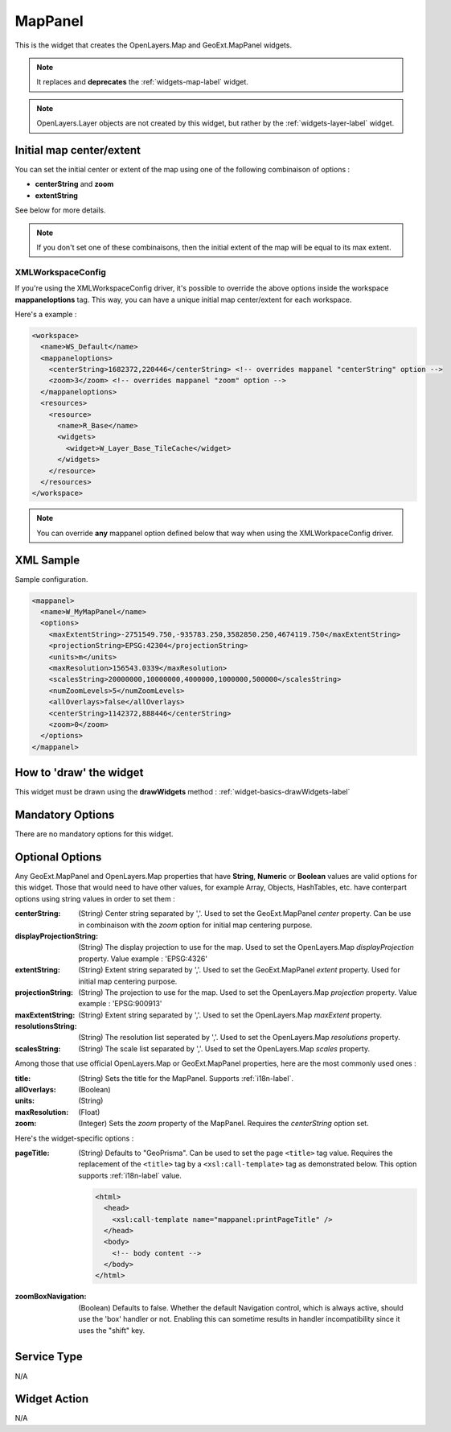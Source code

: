 .. _widgets-mappanel-label:

==========
 MapPanel
==========

This is the widget that creates the OpenLayers.Map and GeoExt.MapPanel widgets.

.. note:: It replaces and **deprecates** the :ref:`widgets-map-label` widget.

.. note::
   OpenLayers.Layer objects are not created by this widget, but rather by the
   :ref:`widgets-layer-label` widget.


Initial map center/extent
--------------------------

You can set the initial center or extent of the map using one of the following
combinaison of options :

* **centerString** and **zoom**
* **extentString**

See below for more details.

.. note:: If you don't set one of these combinaisons, then the initial extent
          of the map will be equal to its max extent.


XMLWorkspaceConfig
~~~~~~~~~~~~~~~~~~~

If you're using the XMLWorkspaceConfig driver, it's possible to override the
above options inside the workspace **mappaneloptions** tag.  This way, you can
have a unique initial map center/extent for each workspace.

Here's a example :

.. code-block:: xml

    <workspace>
      <name>WS_Default</name>
      <mappaneloptions>
        <centerString>1682372,220446</centerString> <!-- overrides mappanel "centerString" option -->
        <zoom>3</zoom> <!-- overrides mappanel "zoom" option -->
      </mappaneloptions>
      <resources>
        <resource>
          <name>R_Base</name>
          <widgets>
            <widget>W_Layer_Base_TileCache</widget>
          </widgets>
        </resource>
      </resources>
    </workspace>

.. note:: You can override **any** mappanel option defined below that way when
          using the XMLWorkpaceConfig driver.


XML Sample
------------
Sample configuration.

.. code-block:: xml

    <mappanel>
      <name>W_MyMapPanel</name>
      <options>
        <maxExtentString>-2751549.750,-935783.250,3582850.250,4674119.750</maxExtentString>
        <projectionString>EPSG:42304</projectionString>
        <units>m</units>
        <maxResolution>156543.0339</maxResolution>
        <scalesString>20000000,10000000,4000000,1000000,500000</scalesString>
        <numZoomLevels>5</numZoomLevels>
        <allOverlays>false</allOverlays>
        <centerString>1142372,888446</centerString>
        <zoom>0</zoom>
      </options>
    </mappanel>


How to 'draw' the widget
---------------------------------
This widget must be drawn using the **drawWidgets** method :
:ref:`widget-basics-drawWidgets-label`


Mandatory Options
-------------------
There are no mandatory options for this widget.


Optional Options
------------------

Any GeoExt.MapPanel and OpenLayers.Map properties that have
**String**, **Numeric** or **Boolean**
values are valid options for this widget.  Those that would need to
have other values, for example Array, Objects, HashTables, etc. have 
conterpart options using string values in order to set them :

:centerString: (String) Center string separated by ','.  Used to set the
               GeoExt.MapPanel *center* property. Can be use in combinaison
               with the *zoom* option for initial map centering purpose.
:displayProjectionString: (String) The display projection to use for the map.
                          Used to set the OpenLayers.Map *displayProjection*
                          property.  Value example : 'EPSG:4326'
:extentString: (String) Extent string separated by ','. Used to set the
               GeoExt.MapPanel *extent* property.  Used for initial map
               centering purpose.
:projectionString: (String) The projection to use for the map.  Used to set the
                   OpenLayers.Map *projection* property.  Value example :
                   'EPSG:900913'
:maxExtentString:  (String) Extent string separated by ','.  Used to set the
                   OpenLayers.Map *maxExtent* property.
:resolutionsString: (String) The resolution list seperated by ','.  Used to set
                    the OpenLayers.Map *resolutions* property. 
:scalesString:     (String) The scale list separated by ','.  Used to set the
                   OpenLayers.Map *scales* property.

Among those that use official OpenLayers.Map or GeoExt.MapPanel properties, here
are the most commonly used ones :

:title: (String) Sets the title for the MapPanel.  Supports :ref:`i18n-label`.
:allOverlays: (Boolean)
:units: (String)
:maxResolution: (Float)
:zoom: (Integer) Sets the *zoom* property of the MapPanel. Requires the
       *centerString* option set.

Here's the widget-specific options :

:pageTitle: (String) Defaults to "GeoPrisma".  Can be used to set the page
            ``<title>`` tag value. Requires the replacement of the ``<title>``
            tag by a ``<xsl:call-template>`` tag as demonstrated below. This
            option supports :ref:`i18n-label` value.

            .. code-block:: xml

               <html>
                 <head>
                   <xsl:call-template name="mappanel:printPageTitle" />
                 </head>
                 <body>
                   <!-- body content -->
                 </body>
               </html>


:zoomBoxNavigation: (Boolean) Defaults to false.  Whether the default Navigation
                    control, which is always active, should use the 'box'
                    handler or not.  Enabling this can sometime results in
                    handler incompatibility since it uses the "shift" key.


Service Type
--------------
N/A


Widget Action
--------------
N/A
